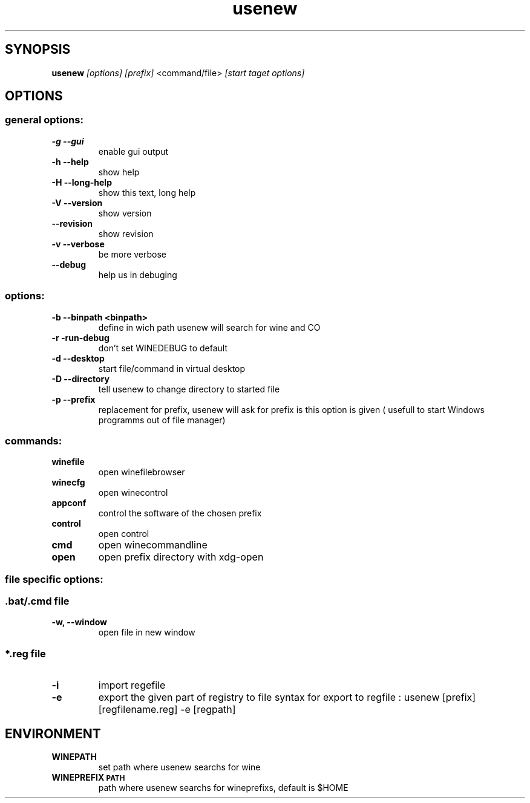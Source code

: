 .TH "usenew" "1" 
.SH "SYNOPSIS"
.PP
\fBusenew\fP \fI[options]\fP \fI[prefix]\fP <command/file> \fI[start taget options]\fP 

.SH "OPTIONS"
.SS "general options:"
.TP
\fB-g    --gui        \fP
enable gui output
.TP
\fB-h    --help       \fP
show help
.TP
\fB-H    --long-help  \fP
show this text, long help
.TP
\fB-V    --version    \fP
show version
.TP
\fB--revision         \fP
show revision
.TP
\fB-v --verbose       \fP
be more verbose
.TP
\fB--debug            \fP
help us in debuging
.SS "options:"
.TP
\fB-b    --binpath <binpath> \fP
define in wich path usenew will search for wine and CO
.TP
\fB-r    -run-debug          \fP
don't set WINEDEBUG to default
.TP
\fB-d    --desktop           \fP
start file/command in virtual desktop
.TP
\fB-D    --directory         \fP
tell usenew to change directory to started file
.TP
\fB-p    --prefix            \fP
replacement for prefix, usenew will ask for prefix is this option is given ( usefull to start Windows programms out of file manager)
.SS "commands:"
.TP
\fBwinefile\fP
open winefilebrowser
.TP
\fBwinecfg \fP
open winecontrol
.TP
\fBappconf \fP
control the software of the chosen prefix
.TP
\fBcontrol \fP
open control
.TP
\fBcmd     \fP
open winecommandline
.TP
\fBopen    \fP
open prefix directory with xdg-open
.SS "file specific  options:"
.SS "\fB.bat/\fP.cmd file"
.TP
\fB-w, --window\fP
open file in new window

.SS "*.reg file"
.TP
\fB-i\fP
import regefile
.TP
\fB-e\fP
export the given part of registry to file
syntax for export to regfile :
usenew [prefix] [regfilename.reg] -e [regpath]
.SH "ENVIRONMENT"
.TP
\fBWINEPATH\fP
set path where usenew searchs for wine
.TP
\fBWINEPREFIX\d\s-2PATH\s+2\u\fP
path where usenew searchs for wineprefixs, default is $HOME
